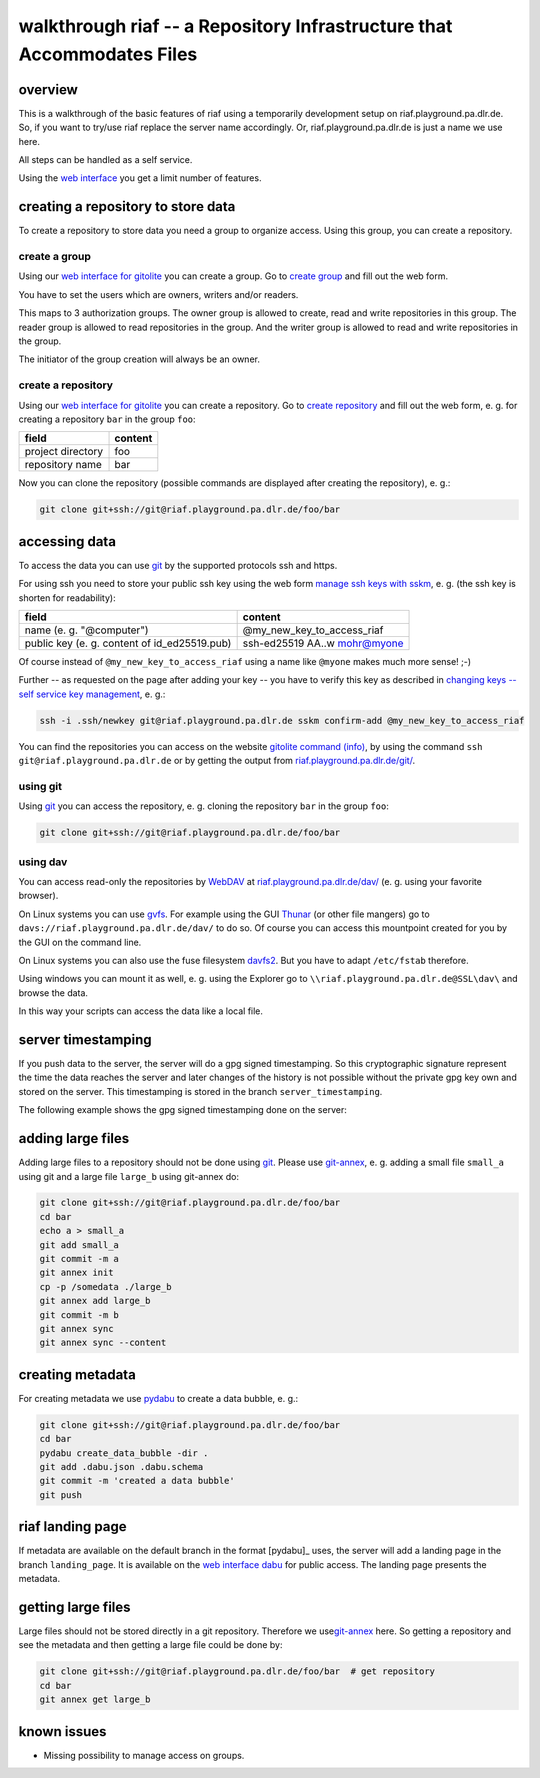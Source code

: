 walkthrough riaf -- a Repository Infrastructure that Accommodates Files
=======================================================================

overview
--------

This is a walkthrough of the basic features of riaf using a
temporarily development setup on riaf.playground.pa.dlr.de.
So, if you want to try/use riaf replace the server name accordingly.
Or, riaf.playground.pa.dlr.de is just a name we use here.

All steps can be handled as a self service.

Using the `web interface <https://riaf.playground.pa.dlr.de/>`__ you get a
limit number of features.

creating a repository to store data
-----------------------------------

To create a repository to store data you need a group to organize
access. Using this group, you can create a repository.


create a group
~~~~~~~~~~~~~~

Using our
`web interface for gitolite <https://riaf.playground.pa.dlr.de/www/>`__
you can create a group.
Go to `create group <https://riaf.playground.pa.dlr.de/www/?creategroup>`__
and fill out the web form.

You have to set the users which are owners, writers and/or readers.

This maps to 3 authorization groups. The owner group is allowed to
create, read and write repositories in this group. The reader group is
allowed to read repositories in the group. And the writer group is
allowed to read and write repositories in the group.

The initiator of the group creation will always be an owner.


create a repository
~~~~~~~~~~~~~~~~~~~

Using our
`web interface for gitolite <https://riaf.playground.pa.dlr.de/www/>`__
you can create a repository.
Go to `create repository <https://riaf.playground.pa.dlr.de/www/?createrepo>`__
and fill out the web form, e. g. for creating a repository ``bar`` in the group
``foo``:

+---------------------+-----------+
| field               | content   |
+=====================+===========+
| project directory   | foo       |
+---------------------+-----------+
| repository name     | bar       |
+---------------------+-----------+

Now you can clone the repository (possible commands are displayed after
creating the repository), e. g.:

.. code:: sh

    git clone git+ssh://git@riaf.playground.pa.dlr.de/foo/bar

accessing data
--------------

To access the data you can use `git <https://git-scm.com/>`__ by the
supported protocols ssh and https.

For using ssh you need to store your public ssh key using the web form
`manage ssh keys with sskm <https://riaf.playground.pa.dlr.de/www/?mngkey>`__,
e. g. (the ssh key is shorten for readability):

+-------------------------------------------------+-----------------------------------+
| field                                           | content                           |
+=================================================+===================================+
| name (e. g. "@computer")                        | @my\_new\_key\_to\_access\_riaf   |
+-------------------------------------------------+-----------------------------------+
| public key (e. g. content of id\_ed25519.pub)   | ssh-ed25519 AA..w mohr@myone      |
+-------------------------------------------------+-----------------------------------+

Of course instead of ``@my_new_key_to_access_riaf`` using a name like
``@myone`` makes much more sense! ;-)

Further -- as requested on the page after adding your key -- you have to
verify this key as described in `changing keys -- self service key
management <https://gitolite.com/gitolite/contrib/sskm.html>`__, e. g.:

.. code:: sh

    ssh -i .ssh/newkey git@riaf.playground.pa.dlr.de sskm confirm-add @my_new_key_to_access_riaf

You can find the repositories you can access on the website `gitolite
command (info) <https://riaf.playground.pa.dlr.de/www/?info>`__, by using the
command ``ssh git@riaf.playground.pa.dlr.de`` or by getting the output from
`riaf.playground.pa.dlr.de/git/ <https://riaf.playground.pa.dlr.de/git/>`__.

using git
~~~~~~~~~

Using `git <https://git-scm.com/>`__ you can access the repository, e.
g. cloning the repository ``bar`` in the group ``foo``:

.. code:: sh

    git clone git+ssh://git@riaf.playground.pa.dlr.de/foo/bar

using dav
~~~~~~~~~

You can access read-only the repositories by
`WebDAV <http://www.webdav.org/>`__ at
`riaf.playground.pa.dlr.de/dav/ <https://riaf.playground.pa.dlr.de/dav/>`__ (e. g.
using your favorite browser).

On Linux systems you can use
`gvfs <https://wiki.gnome.org/Projects/gvfs>`__. For example using the
GUI `Thunar <http://thunar.xfce.org>`__ (or other file mangers) go to
``davs://riaf.playground.pa.dlr.de/dav/`` to do so. Of course you can access
this mountpoint created for you by the GUI on the command line.

On Linux systems you can also use the fuse filesystem
`davfs2 <http://savannah.nongnu.org/projects/davfs2>`__. But you have to
adapt ``/etc/fstab`` therefore.

Using windows you can mount it as well, e. g. using the Explorer go to
``\\riaf.playground.pa.dlr.de@SSL\dav\`` and browse the data.

In this way your scripts can access the data like a local file.

server timestamping
-------------------

If you push data to the server, the server will do a gpg signed timestamping. So this cryptographic signature represent the time the data reaches the server and later changes of the history is not possible without the private gpg key own and stored on the server. This timestamping is stored in the branch ``server_timestamping``.

The following example shows the gpg signed timestamping done on the server:

.. code-block:: text
   :emphasize-lines: 35-37

    $ # get repository from server:
    $ git clone git+ssh://git@riaf.playground.pa.dlr.de/foo/bar
    $ cd bar  # change directory to the repository
    $ echo a > a  # create a file 'a' with the content "a"
    $ git add a  # add file 'a' to the git repository
    $ git commit -m a  # commit with the message "a"
    [master (root-commit) ee2985f] a
     1 file changed, 1 insertion(+)
     create mode 100644 a
    $ git push  # push data to the server
    Counting objects: 3, done.
    Writing objects: 100% (3/3), 204 bytes | 204.00 KiB/s, done.
    Total 3 (delta 0), reused 0 (delta 0)
    To git+ssh://git@riaf.playground.pa.dlr.de/foo/bar
     * [new branch]      master -> master
    $ git branch --list --all  # list all known branches
    * master
      remotes/origin/master
    $ git pull  # get/update data from the server
    remote: Enumerating objects: 1, done.
    remote: Counting objects: 100% (1/1), done.
    remote: Total 1 (delta 0), reused 0 (delta 0)
    Unpacking objects: 100% (1/1), done.
    From git+ssh://git@riaf.playground.pa.dlr.de/foo/bar
    * [new branch]      server_timestamping -> origin/server_timestamping
    Already up to date.
    $ git branch --list --all  # list all known branches
    * master
      remotes/origin/master
      remotes/origin/server_timestamping
    $ git checkout server_timestamping  # switch to branch 'server_timestamping'
    Branch 'server_timestamping' set up to track remote branch 'server_timestamping' from 'origin'.
    Switched to a new branch 'server_timestamping'
    $ git log --show-signature  # show log with signatures
    commit dc856b8c84678b9e77c20d445b3f1e3b811e6253 (HEAD -> server_timestamping, origin/server_timestamping)
    gpg: Signature made Di 28 Jun 2022 16:53:20 CEST
    gpg:                using EDDSA key 033F2AAC7FE48B302A88DB0ACE5CF8462F016A34
    gpg: Can't check signature: No public key
    Author: git <git@localhost>
    Date:   Tue Jun 28 14:53:20 2022 +0000

        signing commit

    commit ee2985fb06d83512b676937397cb7fcfb45ab03c (origin/master, master)
    Author: Daniel Mohr <daniel.mohr@dlr.de>
    Date:   Tue Jun 28 16:52:16 2022 +0200

        a

adding large files
------------------

Adding large files to a repository should not be done using
`git <https://git-scm.com/>`__. Please use
`git-annex <https://git-annex.branchable.com/>`__, e. g. adding a small
file ``small_a`` using git and a large file ``large_b`` using git-annex
do:

.. code-block:: sh

    git clone git+ssh://git@riaf.playground.pa.dlr.de/foo/bar
    cd bar
    echo a > small_a
    git add small_a
    git commit -m a
    git annex init
    cp -p /somedata ./large_b
    git annex add large_b
    git commit -m b
    git annex sync
    git annex sync --content

creating metadata
-----------------

For creating metadata we use
`pydabu <https://dlr-pa.github.io/pydabu/>`__ to create a data bubble,
e. g.:

.. code-block:: sh

    git clone git+ssh://git@riaf.playground.pa.dlr.de/foo/bar
    cd bar
    pydabu create_data_bubble -dir .
    git add .dabu.json .dabu.schema
    git commit -m 'created a data bubble'
    git push

riaf landing page
-----------------

If metadata are available on the default branch in the format [pydabu]_ uses, the server will add a landing page in the branch ``landing_page``. It is available on the `web interface dabu <https://riaf.playground.pa.dlr.de/dabu/>`__ for public access. The landing page presents the metadata.

getting large files
-------------------

Large files should not be stored directly in a git repository. Therefore
we use\ `git-annex <https://git-annex.branchable.com/>`__ here. So
getting a repository and see the metadata and then getting a large file
could be done by:

.. code-block:: sh

    git clone git+ssh://git@riaf.playground.pa.dlr.de/foo/bar  # get repository
    cd bar
    git annex get large_b

known issues
------------

-  Missing possibility to manage access on groups.
